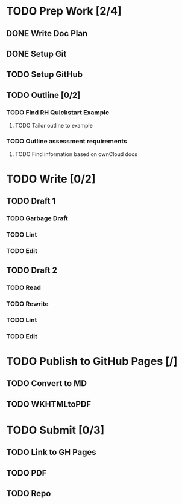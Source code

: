 * TODO Prep Work [2/4]
** DONE Write Doc Plan
:LOGBOOK:
CLOCK: [2020-12-09 Wed 19:55]--[2020-12-09 Wed 20:15] =>  0:20
:END:
** DONE Setup Git
:PROPERTIES:
:Effort:   0:15
:END:
:LOGBOOK:
CLOCK: [2020-12-09 Wed 20:33]--[2020-12-09 Wed 20:33] =>  0:00
:END:
** TODO Setup GitHub
:PROPERTIES:
:Effort:   0:15
:END:
** TODO Outline [0/2]
*** TODO Find RH Quickstart Example
:PROPERTIES:
:Effort:   0:15
:END:
**** TODO Tailor outline to example
:PROPERTIES:
:Effort:   0:15
:END:
*** TODO Outline assessment requirements
:PROPERTIES:
:Effort:   0:30
:END:
**** TODO Find information based on ownCloud docs
:PROPERTIES:
:Effort:   0:45
:END:
* TODO Write [0/2]
** TODO Draft 1
*** TODO Garbage Draft
:PROPERTIES:
:Effort:   0:45
:END:
*** TODO Lint
:PROPERTIES:
:Effort:   0:15
:END:
*** TODO Edit
:PROPERTIES:
:Effort:   0:30
:END:
** TODO Draft 2
*** TODO Read
:PROPERTIES:
:Effort:   0:15
:END:
*** TODO Rewrite
:PROPERTIES:
:Effort:   0:45
:END:
*** TODO Lint
:PROPERTIES:
:Effort:   0:15
:END:
*** TODO Edit
:PROPERTIES:
:Effort:   0:45
:END:
* TODO Publish to GitHub Pages [/]
** TODO Convert to MD
:PROPERTIES:
:Effort:   0:15
:END:
** TODO WKHTMLtoPDF
:PROPERTIES:
:Effort:   0:15
:END:
* TODO Submit [0/3]
:PROPERTIES:
:Effort:   0:15
:END:
** TODO Link to GH Pages
** TODO PDF
** TODO Repo

